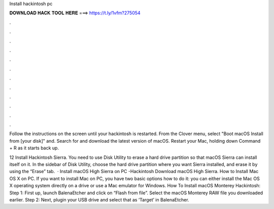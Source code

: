 Install hackintosh pc



𝐃𝐎𝐖𝐍𝐋𝐎𝐀𝐃 𝐇𝐀𝐂𝐊 𝐓𝐎𝐎𝐋 𝐇𝐄𝐑𝐄 ===> https://t.ly/1vfm?275054



.



.



.



.



.



.



.



.



.



.



.



.

Follow the instructions on the screen until your hackintosh is restarted. From the Clover menu, select "Boot macOS Install from [your disk]" and. Search for and download the latest version of macOS. Restart your Mac, holding down Command + R as it starts back up.

12 Install Hackintosh Sierra. You need to use Disk Utility to erase a hard drive partition so that macOS Sierra can install itself on it. In the sidebar of Disk Utility, choose the hard drive partition where you want Sierra installed, and erase it by using the “Erase” tab.  · Install macOS High Sierra on PC -Hackintosh Download macOS High Sierra. How to Install Mac OS X on PC. If you want to install Mac on PC, you have two basic options how to do it: you can either install the Mac OS X operating system directly on a drive or use a Mac emulator for Windows. How To Install macOS Monterey Hackintosh: Step 1: First up, launch BalenaEtcher and click on “Flash from file”. Select the macOS Monterey RAW file you downloaded earlier. Step 2: Next, plugin your USB drive and select that as ‘Target’ in BalenaEtcher.
